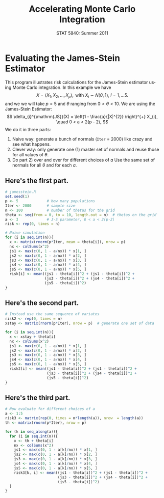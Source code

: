 #+TITLE:   Accelerating Monte Carlo Integration
#+AUTHOR:    
#+EMAIL:     gkerns@ysu.edu
#+DATE:      STAT 5840: Summer 2011
#+LANGUAGE:  en
#+OPTIONS:   H:4 toc:nil author:nil ^:nil num:nil
#+EXPORT_EXCLUDE_TAGS: answer
#+BABEL: :session *R* :results output pp :tangle yes
#+LaTeX_CLASS: article
#+LaTeX_CLASS_OPTIONS: [11pt,english]
#+LATEX_HEADER: \input{handoutformat}
#+latex: \thispagestyle{empty}

* Evaluating the James-Stein Estimator
This program illustrates risk calculations for the James-Stein estimator using Monte Carlo integration.  In this example we have 
\[
X = \left( X_{1},X_{2},\ldots,X_{p}),\mbox{ with }X_{i}\sim N(\theta,1),\ i=1,\ldots 5. 
\]
and we we will take $p = 5$ and $\theta$ ranging from $0 < \theta < 10$. We are using the James-Stein Estimator:
\[
\delta_{i}^{\mathrm{JS}}(X) = \left(1 - \frac{a}{|X|^{2}} \right)^{+} X_{i}, \quad 0 < a < 2(p - 2),
\]
 We do it in three parts:
1. Naive way: generate a bunch of normals (=Iter= = 2000) like crazy and see what happens.
2. Clever way: only generate one (1) master set of normals and reuse those for all values of $\theta$.
3. Do part 2) over and over for different choices of $a$  Use the same set of normals for all $\theta$ and for each $a$.

** Here's the first part.

#+begin_src R :exports code
# jamesstein.R
set.seed(1)
p <- 5             # how many populations
Iter <- 2000       # sample size
n <- 100           # number of thetas for the grid
theta <- seq(from = 0, to = 10, length.out = n)  # thetas on the grid
a <- 3             # J-S parameter, 0 < a < 2(p-2)
risk <- rep(0, times = n)

# Naive simulation
for (i in seq.int(n)){
  x <- matrix(rnorm(p*Iter, mean = theta[i]), nrow = p)
  nx <- colSums(x^2)
  js1 <- max(c(0, 1 - a/nx)) * x[1, ]
  js2 <- max(c(0, 1 - a/nx)) * x[2, ]
  js3 <- max(c(0, 1 - a/nx)) * x[3, ]
  js4 <- max(c(0, 1 - a/nx)) * x[4, ]
  js5 <- max(c(0, 1 - a/nx)) * x[5, ]
  risk[i] <- mean((js1 - theta[i])^2 + (js1 - theta[i])^2 + 
                  (js3 - theta[i])^2 + (js4 - theta[i])^2 + 
                  (js5 - theta[i])^2)
}
#+end_src

** Here's the second part.

#+begin_src R :exports code
# Instead use the same sequence of variates
risk2 <- rep(0, times = n)
xstay <- matrix(rnorm(p*Iter), nrow = p)  # generate one set of data

for (i in seq.int(n)){
  x <- xstay + theta[i]
  nx <- colSums(x^2)
  js1 <- max(c(0, 1 - a/nx)) * x[1, ]
  js2 <- max(c(0, 1 - a/nx)) * x[2, ]
  js3 <- max(c(0, 1 - a/nx)) * x[3, ]
  js4 <- max(c(0, 1 - a/nx)) * x[4, ]
  js5 <- max(c(0, 1 - a/nx)) * x[5, ]
  risk2[i] <- mean((js1 - theta[i])^2 + (js1 - theta[i])^2 + 
                   (js3 - theta[i])^2 + (js4 - theta[i])^2 + 
                   (js5 - theta[i])^2)
}
#+end_src

** Here's the third part.

#+begin_src R :exports code
# Now evaluate for different choices of a
a <- 1:5
risk3 <- matrix(rep(0, times = n*length(a)), nrow  = length(a))
th <- matrix(rnorm(p*Iter), nrow = p)

for (k in seq_along(a)){
  for (i in seq.int(n)){
    x <- th + theta[i]
    nx <- colSums(x^2)
    js1 <- max(c(0, 1 - a[k]/nx)) * x[1, ]
    js2 <- max(c(0, 1 - a[k]/nx)) * x[2, ]
    js3 <- max(c(0, 1 - a[k]/nx)) * x[3, ]
    js4 <- max(c(0, 1 - a[k]/nx)) * x[4, ]
    js5 <- max(c(0, 1 - a[k]/nx)) * x[5, ]
    risk3[k, i] <- mean((js1 - theta[i])^2 + (js1 - theta[i])^2 + 
                        (js3 - theta[i])^2 + (js4 - theta[i])^2 + 
                        (js5 - theta[i])^2)
  }
}
#+end_src

#+CAPTION:    Plots for James-Stein risk estimation, naive method (wiggly) and reuse method (smooth) when $a = 3$
#+LABEL:      fig:yplot
#+ATTR_LaTeX: width=4in, height=4in, placement=[h!]
#+begin_src R :exports results :results output graphics :file img/jamesstein.pdf
plot(theta, risk, xlab = expression(theta), ylab = "risk", ylim = c(1,5.2), type = "l")
lines(theta, risk2, lwd = 2)
abline(h = 5, lty = 2)
#+end_src


#+CAPTION:    Plots for James-Stein risk estimation, as $a$ ranges from $a = 1$ (skinny) to $a = 5$ (wide)
#+LABEL:      fig:yplot
#+ATTR_LaTeX: width=4in, height=4in, placement=[h!]
#+begin_src R :exports results :results output graphics :file img/jamesstein2.pdf
plot(theta, risk3[1, ], xlab = expression(theta), ylab = "risk", ylim = c(2.8,5.2), type = "l")
abline(h = 5, lty = 2)
for (k in 2:5){print(lines(theta, risk3[k, ], lwd = k))}
#+end_src

